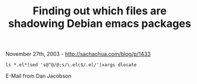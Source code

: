 #+TITLE: Finding out which files are shadowing Debian emacs packages

November 27th, 2003 -
[[http://sachachua.com/blog/p/1433][http://sachachua.com/blog/p/1433]]

#+BEGIN_EXAMPLE
    ls *.el*|sed 's@^@/@;s/\.elc$/.el/'|xargs dlocate
#+END_EXAMPLE

E-Mail from Dan Jacobson
